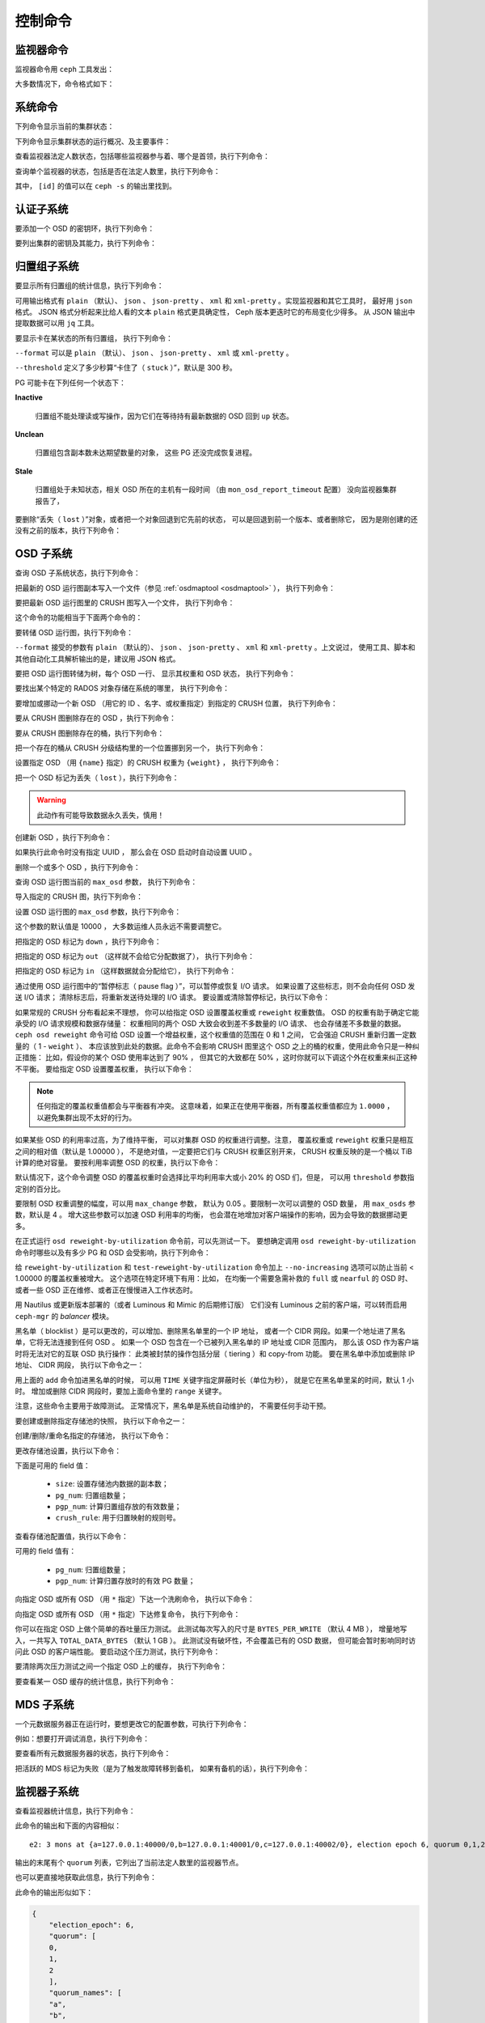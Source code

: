.. index:: control, commands

==========
 控制命令
==========
.. Control Commands


监视器命令
==========
.. Monitor Commands

监视器命令用 ``ceph`` 工具发出：

.. prompt:: bash $

   ceph [-m monhost] {command}

大多数情况下，命令格式如下：

.. prompt:: bash $

   ceph {subsystem} {command}


系统命令
========
.. System Commands

下列命令显示当前的集群状态：

.. prompt:: bash $

   ceph -s
   ceph status

下列命令显示集群状态的运行概况、及主要事件：

.. prompt:: bash $

   ceph -w

查看监视器法定人数状态，包括哪些监视器参与着、哪个是首领，执行下列命令：

.. prompt:: bash $

   ceph mon stat
   ceph quorum_status

查询单个监视器的状态，包括是否在法定人数里，执行下列命令：

.. prompt:: bash $

   ceph tell mon.[id] mon_status

其中， ``[id]`` 的值可以在 ``ceph -s`` 的输出里找到。


认证子系统
==========
.. Authentication Subsystem

要添加一个 OSD 的密钥环，执行下列命令：

.. prompt:: bash $

   ceph auth add {osd} {--in-file|-i} {path-to-osd-keyring}

要列出集群的密钥及其能力，执行下列命令：

.. prompt:: bash $

   ceph auth ls


归置组子系统
============
.. Placement Group Subsystem

要显示所有归置组的统计信息，执行下列命令：

.. prompt:: bash $

   ceph pg dump [--format {format}]

可用输出格式有 ``plain`` （默认）、 ``json`` 、 ``json-pretty`` 、
``xml`` 和 ``xml-pretty`` 。实现监视器和其它工具时，
最好用 ``json`` 格式。 JSON 格式分析起来\
比给人看的文本 ``plain`` 格式更具确定性，
Ceph 版本更迭时它的布局变化少得多。
从 JSON 输出中提取数据可以用 ``jq`` 工具。

要显示卡在某状态的所有归置组，
执行下列命令：

.. prompt:: bash $

   ceph pg dump_stuck inactive|unclean|stale|undersized|degraded [--format {format}] [-t|--threshold {seconds}]

``--format`` 可以是 ``plain`` （默认）、 ``json`` 、
``json-pretty`` 、 ``xml`` 或 ``xml-pretty`` 。

``--threshold`` 定义了多少秒算“卡住了（ ``stuck`` ）”，默认是 300 秒。

PG 可能卡在下列任何一个状态下：

**Inactive**

    归置组不能处理读或写操作，因为它们在等待\
    持有最新数据的 OSD 回到 ``up`` 状态。


**Unclean**

    归置组包含副本数未达期望数量的对象，
    这些 PG 还没完成恢复进程。


**Stale**

    归置组处于未知状态，相关 OSD 所在的主机有一段时间
    （由 ``mon_osd_report_timeout`` 配置）
    没向监视器集群报告了，


要删除“丢失（ ``lost`` ）”对象，或者把一个对象回退到它先前的状态，
可以是回退到前一个版本、或者删除它，
因为是刚创建的还没有之前的版本，执行下列命令：

.. prompt:: bash $

   ceph pg {pgid} mark_unfound_lost revert|delete


.. _osd-subsystem:

OSD 子系统
==========
.. OSD Subsystem

查询 OSD 子系统状态，执行下列命令：

.. prompt:: bash $

   ceph osd stat

把最新的 OSD 运行图副本写入一个文件（参见 :ref:`osdmaptool <osdmaptool>` ），
执行下列命令：

.. prompt:: bash $

   ceph osd getmap -o file

要把最新 OSD 运行图里的 CRUSH 图写入一个文件，
执行下列命令：

.. prompt:: bash $

   ceph osd getcrushmap -o file

这个命令的功能相当于下面两个\
命令的：

.. prompt:: bash $

   ceph osd getmap -o /tmp/osdmap
   osdmaptool /tmp/osdmap --export-crush file

要转储 OSD 运行图，执行下列命令：

.. prompt:: bash $

   ceph osd dump [--format {format}]

``--format`` 接受的参数有 ``plain`` （默认的）、
``json`` 、 ``json-pretty`` 、 ``xml`` 和 ``xml-pretty`` 。上文说过，
使用工具、脚本和其他自动化工具解析输出的是，建议用 JSON 格式。

要把 OSD 运行图转储为树，每个 OSD 一行、
显示其权重和 OSD 状态，
执行下列命令：

.. prompt:: bash $

   ceph osd tree [--format {format}]

要找出某个特定的 RADOS 对象存储在系统的哪里，
执行下列命令：

.. prompt:: bash $

   ceph osd map <pool-name> <object-name>

要增加或挪动一个新 OSD （用它的 ID 、名字、或权重指定）到指定的 CRUSH 位置，
执行下列命令：

.. prompt:: bash $

   ceph osd crush set {id} {weight} [{loc1} [{loc2} ...]]

要从 CRUSH 图删除存在的 OSD ，执行下列命令：

.. prompt:: bash $

   ceph osd crush remove {name}

要从 CRUSH 图删除存在的桶，执行下列命令：

.. prompt:: bash $

   ceph osd crush remove {bucket-name}

把一个存在的桶从 CRUSH 分级结构里的一个位置挪到另一个，
执行下列命令：

.. prompt:: bash $

   ceph osd crush move {id} {loc1} [{loc2} ...]

设置指定 OSD （用 ``{name}`` 指定）的 CRUSH 权重为 ``{weight}`` ，
执行下列命令：

.. prompt:: bash $

   ceph osd crush reweight {name} {weight}

把一个 OSD 标记为丢失（ ``lost`` ），执行下列命令：

.. prompt:: bash $

   ceph osd lost {id} [--yes-i-really-mean-it]

.. warning::
   此动作有可能导致数据永久丢失，慎用！

创建新 OSD ，执行下列命令：

.. prompt:: bash $

   ceph osd create [{uuid}]

如果执行此命令时没有指定 UUID ，
那么会在 OSD 启动时自动设置 UUID 。

删除一个或多个 OSD ，执行下列命令：

.. prompt:: bash $

   ceph osd rm [{id}...]

查询 OSD 运行图当前的 ``max_osd`` 参数，
执行下列命令：

.. prompt:: bash $

   ceph osd getmaxosd

导入指定的 CRUSH 图，执行下列命令：

.. prompt:: bash $

   ceph osd setcrushmap -i file

设置 OSD 运行图的 ``max_osd`` 参数，执行下列命令：

.. prompt:: bash $

   ceph osd setmaxosd

这个参数的默认值是 10000 ，
大多数运维人员永远不需要调整它。

把指定的 OSD 标记为 ``down`` ，执行下列命令：

.. prompt:: bash $

   ceph osd down {osd-num}

把指定的 OSD 标记为 ``out`` （这样就不会给它分配数据了），
执行下列命令：

.. prompt:: bash $

   ceph osd out {osd-num}

把指定的 OSD 标记为 ``in`` （这样数据就会分配给它），
执行下列命令：

.. prompt:: bash $

   ceph osd in {osd-num}

通过使用 OSD 运行图中的“暂停标志（ pause flag ）”，可以暂停或恢复 I/O 请求。
如果设置了这些标志，则不会向任何 OSD 发送 I/O 请求；
清除标志后，将重新发送待处理的 I/O 请求。
要设置或清除暂停标记，执行以下命令：

.. prompt:: bash $

   ceph osd pause
   ceph osd unpause

如果常规的 CRUSH 分布看起来不理想，
你可以给指定 OSD 设置覆盖权重或 ``reweight`` 权重数值。
OSD 的权重有助于确定它能承受的 I/O 请求规模和数据存储量：
权重相同的两个 OSD 大致会收到差不多数量的 I/O 请求、
也会存储差不多数量的数据。 ``ceph osd reweight`` 命令\
可给 OSD 设置一个增益权重，这个权重值的范围在 0 和 1 之间，
它会强迫 CRUSH 重新归置一定数量的（ 1 - ``weight`` ）、
本应该放到此处的数据。此命令不会影响
CRUSH 图里这个 OSD 之上的桶的权重，使用此命令只是一种纠正措施：
比如，假设你的某个 OSD 使用率达到了 90% ，
但其它的大致都在 50% ，这时你就可以下调这个外在权重来纠正这种不平衡。
要给指定 OSD 设置覆盖权重，
执行以下命令：

.. prompt:: bash $

   ceph osd reweight {osd-num} {weight}

.. note:: 任何指定的覆盖权重值都会与平衡器有冲突。
   这意味着，如果正在使用平衡器，所有覆盖权重值都应为 ``1.0000`` ，
   以避免集群出现不太好的行为。

如果某些 OSD 的利用率过高，为了维持平衡，
可以对集群 OSD 的权重进行调整。注意，
覆盖权重或 ``reweight`` 权重只是相互之间的相对值（默认是 1.00000 ），
不是绝对值，一定要把它们与 CRUSH 权重区别开来，
CRUSH 权重反映的是一个桶以 TiB 计算的绝对容量。
要按利用率调整 OSD 的权重，执行以下命令：

.. prompt:: bash $

   ceph osd reweight-by-utilization [threshold [max_change [max_osds]]] [--no-increasing]

默认情况下，这个命令调整 OSD 的覆盖权重时会选择\
比平均利用率大或小 20% 的 OSD 们，但是，
可以用 ``threshold`` 参数指定别的百分比。

要限制 OSD 权重调整的幅度，可以用 ``max_change`` 参数，
默认为 0.05 。要限制一次可以调整的 OSD 数量，
用 ``max_osds`` 参数，默认是 4 。
增大这些参数可以加速 OSD 利用率的均衡，
也会潜在地增加对客户端操作的影响，因为会导致的数据挪动更多。

在正式运行 ``osd reweight-by-utilization`` 命令前，可以先测试一下。
要想确定调用 ``osd reweight-by-utilization`` 命令时哪些以及有多少
PG 和 OSD 会受影响，执行下列命令：

.. prompt:: bash $

   ceph osd test-reweight-by-utilization [threshold [max_change max_osds]] [--no-increasing]

给 ``reweight-by-utilization`` 和 ``test-reweight-by-utilization`` 命令\
加上 ``--no-increasing`` 选项可以防止\
当前 < 1.00000 的覆盖权重被增大。
这个选项在特定环境下有用：比如，
在均衡一个需要急需补救的 ``full`` 或 ``nearful`` 的 OSD 时、
或者一些 OSD 正在维修、或者正在慢慢进入工作状态时。

用 Nautilus 或更新版本部署的（或者 Luminous 和 Mimic 的后期修订版）
它们没有 Luminous 之前的客户端，可以转而启用
``ceph-mgr`` 的 `balancer` 模块。

黑名单（ blocklist ）是可以更改的，可以增加、删除黑名单里的一个 IP 地址，
或者一个 CIDR 网段。如果一个地址进了黑名单，它将无法连接到任何 OSD 。
如果一个 OSD 包含在一个已被列入黑名单的 IP 地址或 CIDR 范围内，
那么该 OSD 作为客户端时将无法对它的互联 OSD 执行操作：
此类被封禁的操作包括分层（ tiering ）和 copy-from 功能。
要在黑名单中添加或删除 IP 地址、 CIDR 网段，
执行以下命令之一：

.. prompt:: bash $

   ceph osd blocklist ["range"] add ADDRESS[:source_port][/netmask_bits] [TIME]
   ceph osd blocklist ["range"] rm ADDRESS[:source_port][/netmask_bits]

用上面的 ``add`` 命令加进黑名单的时候，
可以用 ``TIME`` 关键字指定屏蔽时长（单位为秒），
就是它在黑名单里呆的时间，默认 1 小时。
增加或删除 CIDR 网段时，要加上面命令里的 ``range`` 关键字。

注意，这些命令主要用于故障测试。
正常情况下，黑名单是系统自动维护的，
不需要任何手动干预。

要创建或删除指定存储池的快照，
执行以下命令之一：

.. prompt:: bash $

   ceph osd pool mksnap {pool-name} {snap-name}
   ceph osd pool rmsnap {pool-name} {snap-name}

创建/删除/重命名指定的存储池，
执行以下命令：

.. prompt:: bash $

   ceph osd pool create {pool-name} [pg_num [pgp_num]]
   ceph osd pool delete {pool-name} [{pool-name} --yes-i-really-really-mean-it]
   ceph osd pool rename {old-name} {new-name}

更改存储池设置，执行以下命令：

.. prompt:: bash $

   ceph osd pool set {pool-name} {field} {value}

下面是可用的 field 值：

   * ``size``: 设置存储池内数据的副本数；
   * ``pg_num``: 归置组数量；
   * ``pgp_num``: 计算归置组存放的有效数量；
   * ``crush_rule``: 用于归置映射的规则号。

查看存储池配置值，执行以下命令：

.. prompt:: bash $

   ceph osd pool get {pool-name} {field}

可用的 field 值有：

   * ``pg_num``: 归置组数量；
   * ``pgp_num``: 计算归置存放时的有效 PG 数量；

向指定 OSD 或所有 OSD （用 ``*`` 指定）下达一个洗刷命令，
执行以下命令：

.. prompt:: bash $

   ceph osd scrub {osd-num}

向指定 OSD 或所有 OSD （用 ``*`` 指定）下达修复命令，
执行下列命令：

.. prompt:: bash $

   ceph osd repair N

你可以在指定 OSD 上做个简单的吞吐量压力测试。
此测试每次写入的尺寸是 ``BYTES_PER_WRITE`` （默认 4 MB ），
增量地写入，一共写入 ``TOTAL_DATA_BYTES`` （默认 1 GB ）。
此测试没有破坏性，不会覆盖已有的 OSD 数据，
但可能会暂时影响同时访问此 OSD 的客户端性能。
要启动这个压力测试，执行下列命令：

.. prompt:: bash $

   ceph tell osd.N bench [TOTAL_DATA_BYTES] [BYTES_PER_WRITE]

要清除两次压力测试之间一个指定 OSD 上的缓存，
执行下列命令：

.. prompt:: bash $

   ceph tell osd.N cache drop

要查看某一 OSD 缓存的统计信息，执行下列命令：

.. prompt:: bash $

   ceph tell osd.N cache status


MDS 子系统
==========
.. MDS Subsystem

一个元数据服务器正在运行时，要想更改它的配置参数，可执行下列命令：

.. prompt:: bash $

   ceph tell mds.{mds-id} config set {setting} {value}

例如：想要打开调试消息，执行下列命令：

.. prompt:: bash $

   ceph tell mds.0 config set debug_ms 1

要查看所有元数据服务器的状态，执行下列命令：

.. prompt:: bash $

   ceph mds stat

把活跃的 MDS 标记为失败（是为了触发故障转移到备机，
如果有备机的话），执行下列命令：

.. prompt:: bash $

   ceph mds fail 0

.. todo:: ``ceph mds`` 子命令缺少文档：set, dump, getmap, stop, setmap


监视器子系统
============
.. Mon Subsystem

查看监视器统计信息，执行下列命令：

.. prompt:: bash $

   ceph mon stat

此命令的输出和下面的内容相似：

::

   e2: 3 mons at {a=127.0.0.1:40000/0,b=127.0.0.1:40001/0,c=127.0.0.1:40002/0}, election epoch 6, quorum 0,1,2 a,b,c

输出的末尾有个 ``quorum`` 列表，它列出了当前法定人数里的监视器节点。

也可以更直接地获取此信息，执行下列命令：

.. prompt:: bash $

   ceph quorum_status -f json-pretty

此命令的输出形似如下：

.. code-block:: javascript

    {
        "election_epoch": 6,
        "quorum": [
        0,
        1,
        2
        ],
        "quorum_names": [
        "a",
        "b",
        "c"
        ],
        "quorum_leader_name": "a",
        "monmap": {
        "epoch": 2,
        "fsid": "ba807e74-b64f-4b72-b43f-597dfe60ddbc",
        "modified": "2016-12-26 14:42:09.288066",
        "created": "2016-12-26 14:42:03.573585",
        "features": {
            "persistent": [
            "kraken"
            ],
            "optional": []
        },
        "mons": [
            {
            "rank": 0,
            "name": "a",
            "addr": "127.0.0.1:40000\/0",
            "public_addr": "127.0.0.1:40000\/0"
            },
            {
            "rank": 1,
            "name": "b",
            "addr": "127.0.0.1:40001\/0",
            "public_addr": "127.0.0.1:40001\/0"
            },
            {
            "rank": 2,
            "name": "c",
            "addr": "127.0.0.1:40002\/0",
            "public_addr": "127.0.0.1:40002\/0"
            }
        ]
        }
    }


如果法定人数未形成，上述命令会一直等待。

只看单个监视器的状态，执行下列命令：

.. prompt:: bash $

   ceph tell mon.[name] mon_status

其中， ``[name]`` 的值可以从
``ceph quorum_status`` 命令的输出里找到，
此命令的输出样本：

::

    {
        "name": "b",
        "rank": 1,
        "state": "peon",
        "election_epoch": 6,
        "quorum": [
        0,
        1,
        2
        ],
        "features": {
        "required_con": "9025616074522624",
        "required_mon": [
            "kraken"
        ],
        "quorum_con": "1152921504336314367",
        "quorum_mon": [
            "kraken"
        ]
        },
        "outside_quorum": [],
        "extra_probe_peers": [],
        "sync_provider": [],
        "monmap": {
        "epoch": 2,
        "fsid": "ba807e74-b64f-4b72-b43f-597dfe60ddbc",
        "modified": "2016-12-26 14:42:09.288066",
        "created": "2016-12-26 14:42:03.573585",
        "features": {
            "persistent": [
            "kraken"
            ],
            "optional": []
        },
        "mons": [
            {
            "rank": 0,
            "name": "a",
            "addr": "127.0.0.1:40000\/0",
            "public_addr": "127.0.0.1:40000\/0"
            },
            {
            "rank": 1,
            "name": "b",
            "addr": "127.0.0.1:40001\/0",
            "public_addr": "127.0.0.1:40001\/0"
            },
            {
            "rank": 2,
            "name": "c",
            "addr": "127.0.0.1:40002\/0",
            "public_addr": "127.0.0.1:40002\/0"
            }
        ]
        }
    }

要看看监视器状态的一个转储，执行下列命令：

.. prompt:: bash $

   ceph mon dump

此命令的输出和如下内容相似：

::

   dumped monmap epoch 2
   epoch 2
   fsid ba807e74-b64f-4b72-b43f-597dfe60ddbc
   last_changed 2016-12-26 14:42:09.288066
   created 2016-12-26 14:42:03.573585
   0: 127.0.0.1:40000/0 mon.a
   1: 127.0.0.1:40001/0 mon.b
   2: 127.0.0.1:40002/0 mon.c
